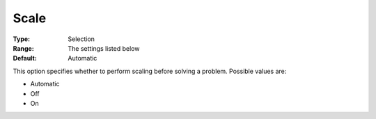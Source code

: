 .. _COPT_General_-_Scale:


Scale
=====



:Type:	Selection	
:Range:	The settings listed below	
:Default:	Automatic	



This option specifies whether to perform scaling before solving a problem. Possible values are:



*	Automatic
*	Off
*	On



